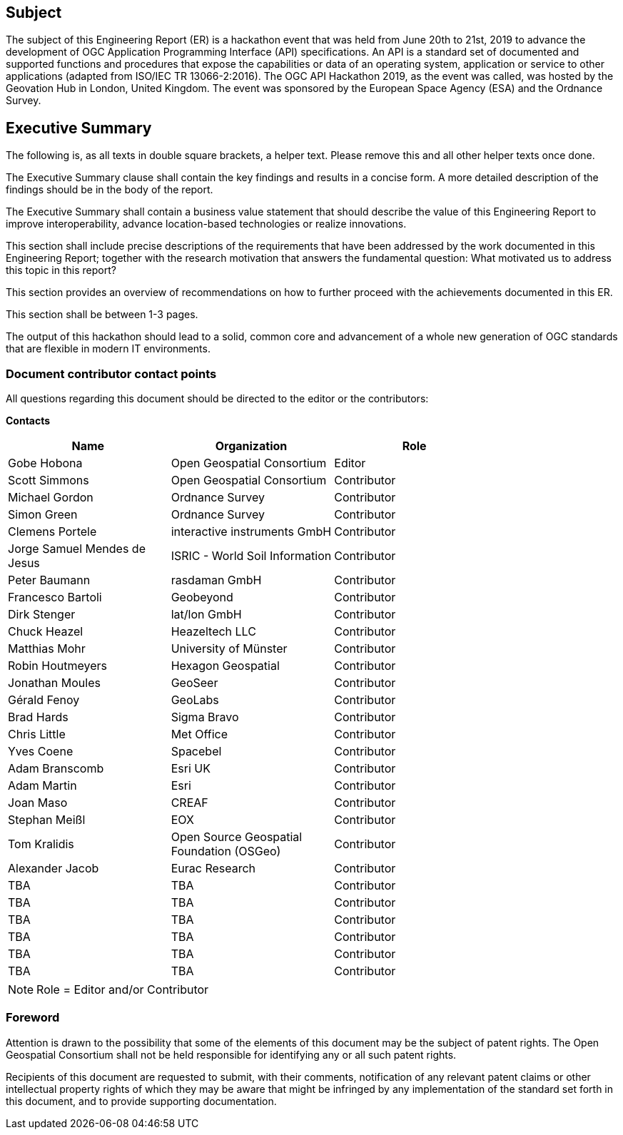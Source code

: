 == Subject

The subject of this Engineering Report (ER) is a hackathon event that was held from June 20th to 21st, 2019 to advance the development of OGC Application Programming Interface (API) specifications. An API is a standard set of documented and supported functions and procedures that expose the capabilities or data of an operating system, application or service to other applications (adapted from ISO/IEC TR 13066-2:2016). The OGC API Hackathon 2019, as the event was called, was hosted by the Geovation Hub in London, United Kingdom. The event was sponsored by the European Space Agency (ESA) and the Ordnance Survey.

== Executive Summary

(( The following is, as all texts in double square brackets, a helper text. Please remove this and all other helper texts once done. ))

(( The Executive Summary clause shall contain the key findings and results in a concise form. A more detailed description of the findings should be in the body of the report. ))

(( The Executive Summary shall contain a business value statement that should describe the value of this Engineering Report to improve interoperability, advance location-based technologies or realize innovations. ))

(( This section shall include precise descriptions of the requirements that have been addressed by the work documented in this Engineering Report; together with the research motivation that answers the fundamental question: What motivated us to address this topic in this report? ))

(( This section provides an overview of recommendations on how to further proceed with the achievements documented in this ER. ))

(( This section shall be between 1-3 pages.))

The output of this hackathon should lead to a solid, common core and advancement of a whole new generation of OGC standards that are flexible in modern IT environments.

===	Document contributor contact points

All questions regarding this document should be directed to the editor or the contributors:

*Contacts*
[width="80%",options="header",caption=""]
|====================
|Name |Organization | Role
|Gobe Hobona | Open Geospatial Consortium | Editor
|Scott Simmons | Open Geospatial Consortium | Contributor
|Michael Gordon | Ordnance Survey | Contributor
|Simon Green | Ordnance Survey | Contributor
|Clemens Portele | interactive instruments GmbH | Contributor
|Jorge Samuel Mendes de Jesus | ISRIC - World Soil Information | Contributor
|Peter Baumann | rasdaman GmbH | Contributor
|Francesco	Bartoli | Geobeyond | Contributor
|Dirk Stenger | lat/lon GmbH | Contributor
|Chuck Heazel | Heazeltech LLC | Contributor
|Matthias Mohr | University of Münster | Contributor
|Robin Houtmeyers | Hexagon Geospatial | Contributor
|Jonathan Moules | GeoSeer | Contributor
|Gérald Fenoy | GeoLabs | Contributor
|Brad Hards | Sigma Bravo | Contributor
|Chris Little | Met Office | Contributor
|Yves Coene | Spacebel | Contributor
|Adam Branscomb | Esri UK | Contributor
|Adam Martin | Esri | Contributor
|Joan Maso | CREAF | Contributor
|Stephan Meißl | EOX | Contributor
|Tom Kralidis | Open Source Geospatial Foundation (OSGeo) | Contributor
|Alexander Jacob | Eurac Research | Contributor
|TBA | TBA | Contributor
|TBA | TBA | Contributor
|TBA | TBA | Contributor
|TBA | TBA | Contributor
|TBA | TBA | Contributor
|TBA | TBA | Contributor
|====================

NOTE: Role = Editor and/or Contributor

// *****************************************************************************
// Editors please do not change the Foreword.
// *****************************************************************************
=== Foreword

Attention is drawn to the possibility that some of the elements of this document may be the subject of patent rights. The Open Geospatial Consortium shall not be held responsible for identifying any or all such patent rights.

Recipients of this document are requested to submit, with their comments, notification of any relevant patent claims or other intellectual property rights of which they may be aware that might be infringed by any implementation of the standard set forth in this document, and to provide supporting documentation.

